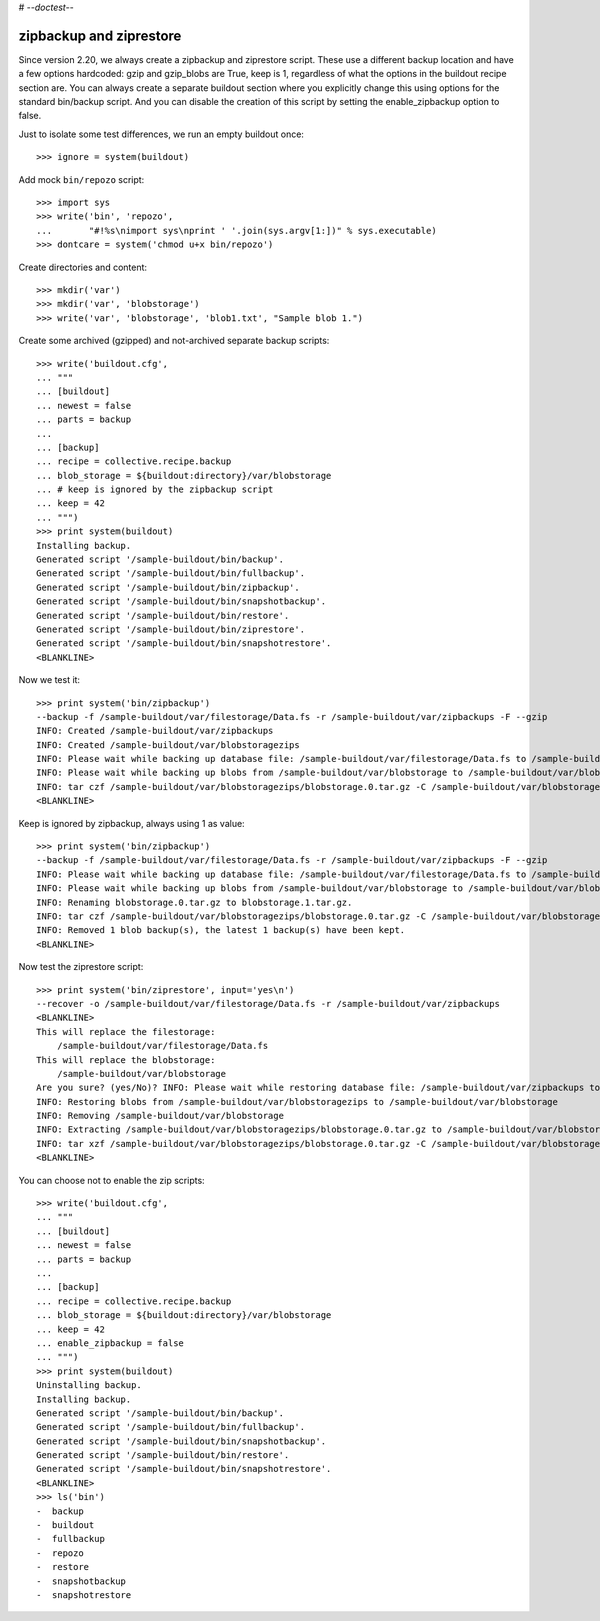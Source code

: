 # -*-doctest-*-

zipbackup and ziprestore
========================

Since version 2.20, we always create a zipbackup and ziprestore
script.  These use a different backup location and have a few options
hardcoded: gzip and gzip_blobs are True, keep is 1, regardless of what
the options in the buildout recipe section are.  You can always create
a separate buildout section where you explicitly change this using
options for the standard bin/backup script.  And you can disable the
creation of this script by setting the enable_zipbackup option to
false.

Just to isolate some test differences, we run an empty buildout once::

    >>> ignore = system(buildout)

Add mock ``bin/repozo`` script::

    >>> import sys
    >>> write('bin', 'repozo',
    ...       "#!%s\nimport sys\nprint ' '.join(sys.argv[1:])" % sys.executable)
    >>> dontcare = system('chmod u+x bin/repozo')

Create directories and content::

    >>> mkdir('var')
    >>> mkdir('var', 'blobstorage')
    >>> write('var', 'blobstorage', 'blob1.txt', "Sample blob 1.")

Create some archived (gzipped) and not-archived separate backup scripts::

    >>> write('buildout.cfg',
    ... """
    ... [buildout]
    ... newest = false
    ... parts = backup
    ...
    ... [backup]
    ... recipe = collective.recipe.backup
    ... blob_storage = ${buildout:directory}/var/blobstorage
    ... # keep is ignored by the zipbackup script
    ... keep = 42
    ... """)
    >>> print system(buildout)
    Installing backup.
    Generated script '/sample-buildout/bin/backup'.
    Generated script '/sample-buildout/bin/fullbackup'.
    Generated script '/sample-buildout/bin/zipbackup'.
    Generated script '/sample-buildout/bin/snapshotbackup'.
    Generated script '/sample-buildout/bin/restore'.
    Generated script '/sample-buildout/bin/ziprestore'.
    Generated script '/sample-buildout/bin/snapshotrestore'.
    <BLANKLINE>

Now we test it::

    >>> print system('bin/zipbackup')
    --backup -f /sample-buildout/var/filestorage/Data.fs -r /sample-buildout/var/zipbackups -F --gzip
    INFO: Created /sample-buildout/var/zipbackups
    INFO: Created /sample-buildout/var/blobstoragezips
    INFO: Please wait while backing up database file: /sample-buildout/var/filestorage/Data.fs to /sample-buildout/var/zipbackups
    INFO: Please wait while backing up blobs from /sample-buildout/var/blobstorage to /sample-buildout/var/blobstoragezips
    INFO: tar czf /sample-buildout/var/blobstoragezips/blobstorage.0.tar.gz -C /sample-buildout/var/blobstorage .
    <BLANKLINE>

Keep is ignored by zipbackup, always using 1 as value::

    >>> print system('bin/zipbackup')
    --backup -f /sample-buildout/var/filestorage/Data.fs -r /sample-buildout/var/zipbackups -F --gzip
    INFO: Please wait while backing up database file: /sample-buildout/var/filestorage/Data.fs to /sample-buildout/var/zipbackups
    INFO: Please wait while backing up blobs from /sample-buildout/var/blobstorage to /sample-buildout/var/blobstoragezips
    INFO: Renaming blobstorage.0.tar.gz to blobstorage.1.tar.gz.
    INFO: tar czf /sample-buildout/var/blobstoragezips/blobstorage.0.tar.gz -C /sample-buildout/var/blobstorage .
    INFO: Removed 1 blob backup(s), the latest 1 backup(s) have been kept.
    <BLANKLINE>

Now test the ziprestore script::

    >>> print system('bin/ziprestore', input='yes\n')
    --recover -o /sample-buildout/var/filestorage/Data.fs -r /sample-buildout/var/zipbackups
    <BLANKLINE>
    This will replace the filestorage:
        /sample-buildout/var/filestorage/Data.fs
    This will replace the blobstorage:
        /sample-buildout/var/blobstorage
    Are you sure? (yes/No)? INFO: Please wait while restoring database file: /sample-buildout/var/zipbackups to /sample-buildout/var/filestorage/Data.fs
    INFO: Restoring blobs from /sample-buildout/var/blobstoragezips to /sample-buildout/var/blobstorage
    INFO: Removing /sample-buildout/var/blobstorage
    INFO: Extracting /sample-buildout/var/blobstoragezips/blobstorage.0.tar.gz to /sample-buildout/var/blobstorage
    INFO: tar xzf /sample-buildout/var/blobstoragezips/blobstorage.0.tar.gz -C /sample-buildout/var/blobstorage
    <BLANKLINE>

You can choose not to enable the zip scripts::

    >>> write('buildout.cfg',
    ... """
    ... [buildout]
    ... newest = false
    ... parts = backup
    ...
    ... [backup]
    ... recipe = collective.recipe.backup
    ... blob_storage = ${buildout:directory}/var/blobstorage
    ... keep = 42
    ... enable_zipbackup = false
    ... """)
    >>> print system(buildout)
    Uninstalling backup.
    Installing backup.
    Generated script '/sample-buildout/bin/backup'.
    Generated script '/sample-buildout/bin/fullbackup'.
    Generated script '/sample-buildout/bin/snapshotbackup'.
    Generated script '/sample-buildout/bin/restore'.
    Generated script '/sample-buildout/bin/snapshotrestore'.
    <BLANKLINE>
    >>> ls('bin')
    -  backup
    -  buildout
    -  fullbackup
    -  repozo
    -  restore
    -  snapshotbackup
    -  snapshotrestore
